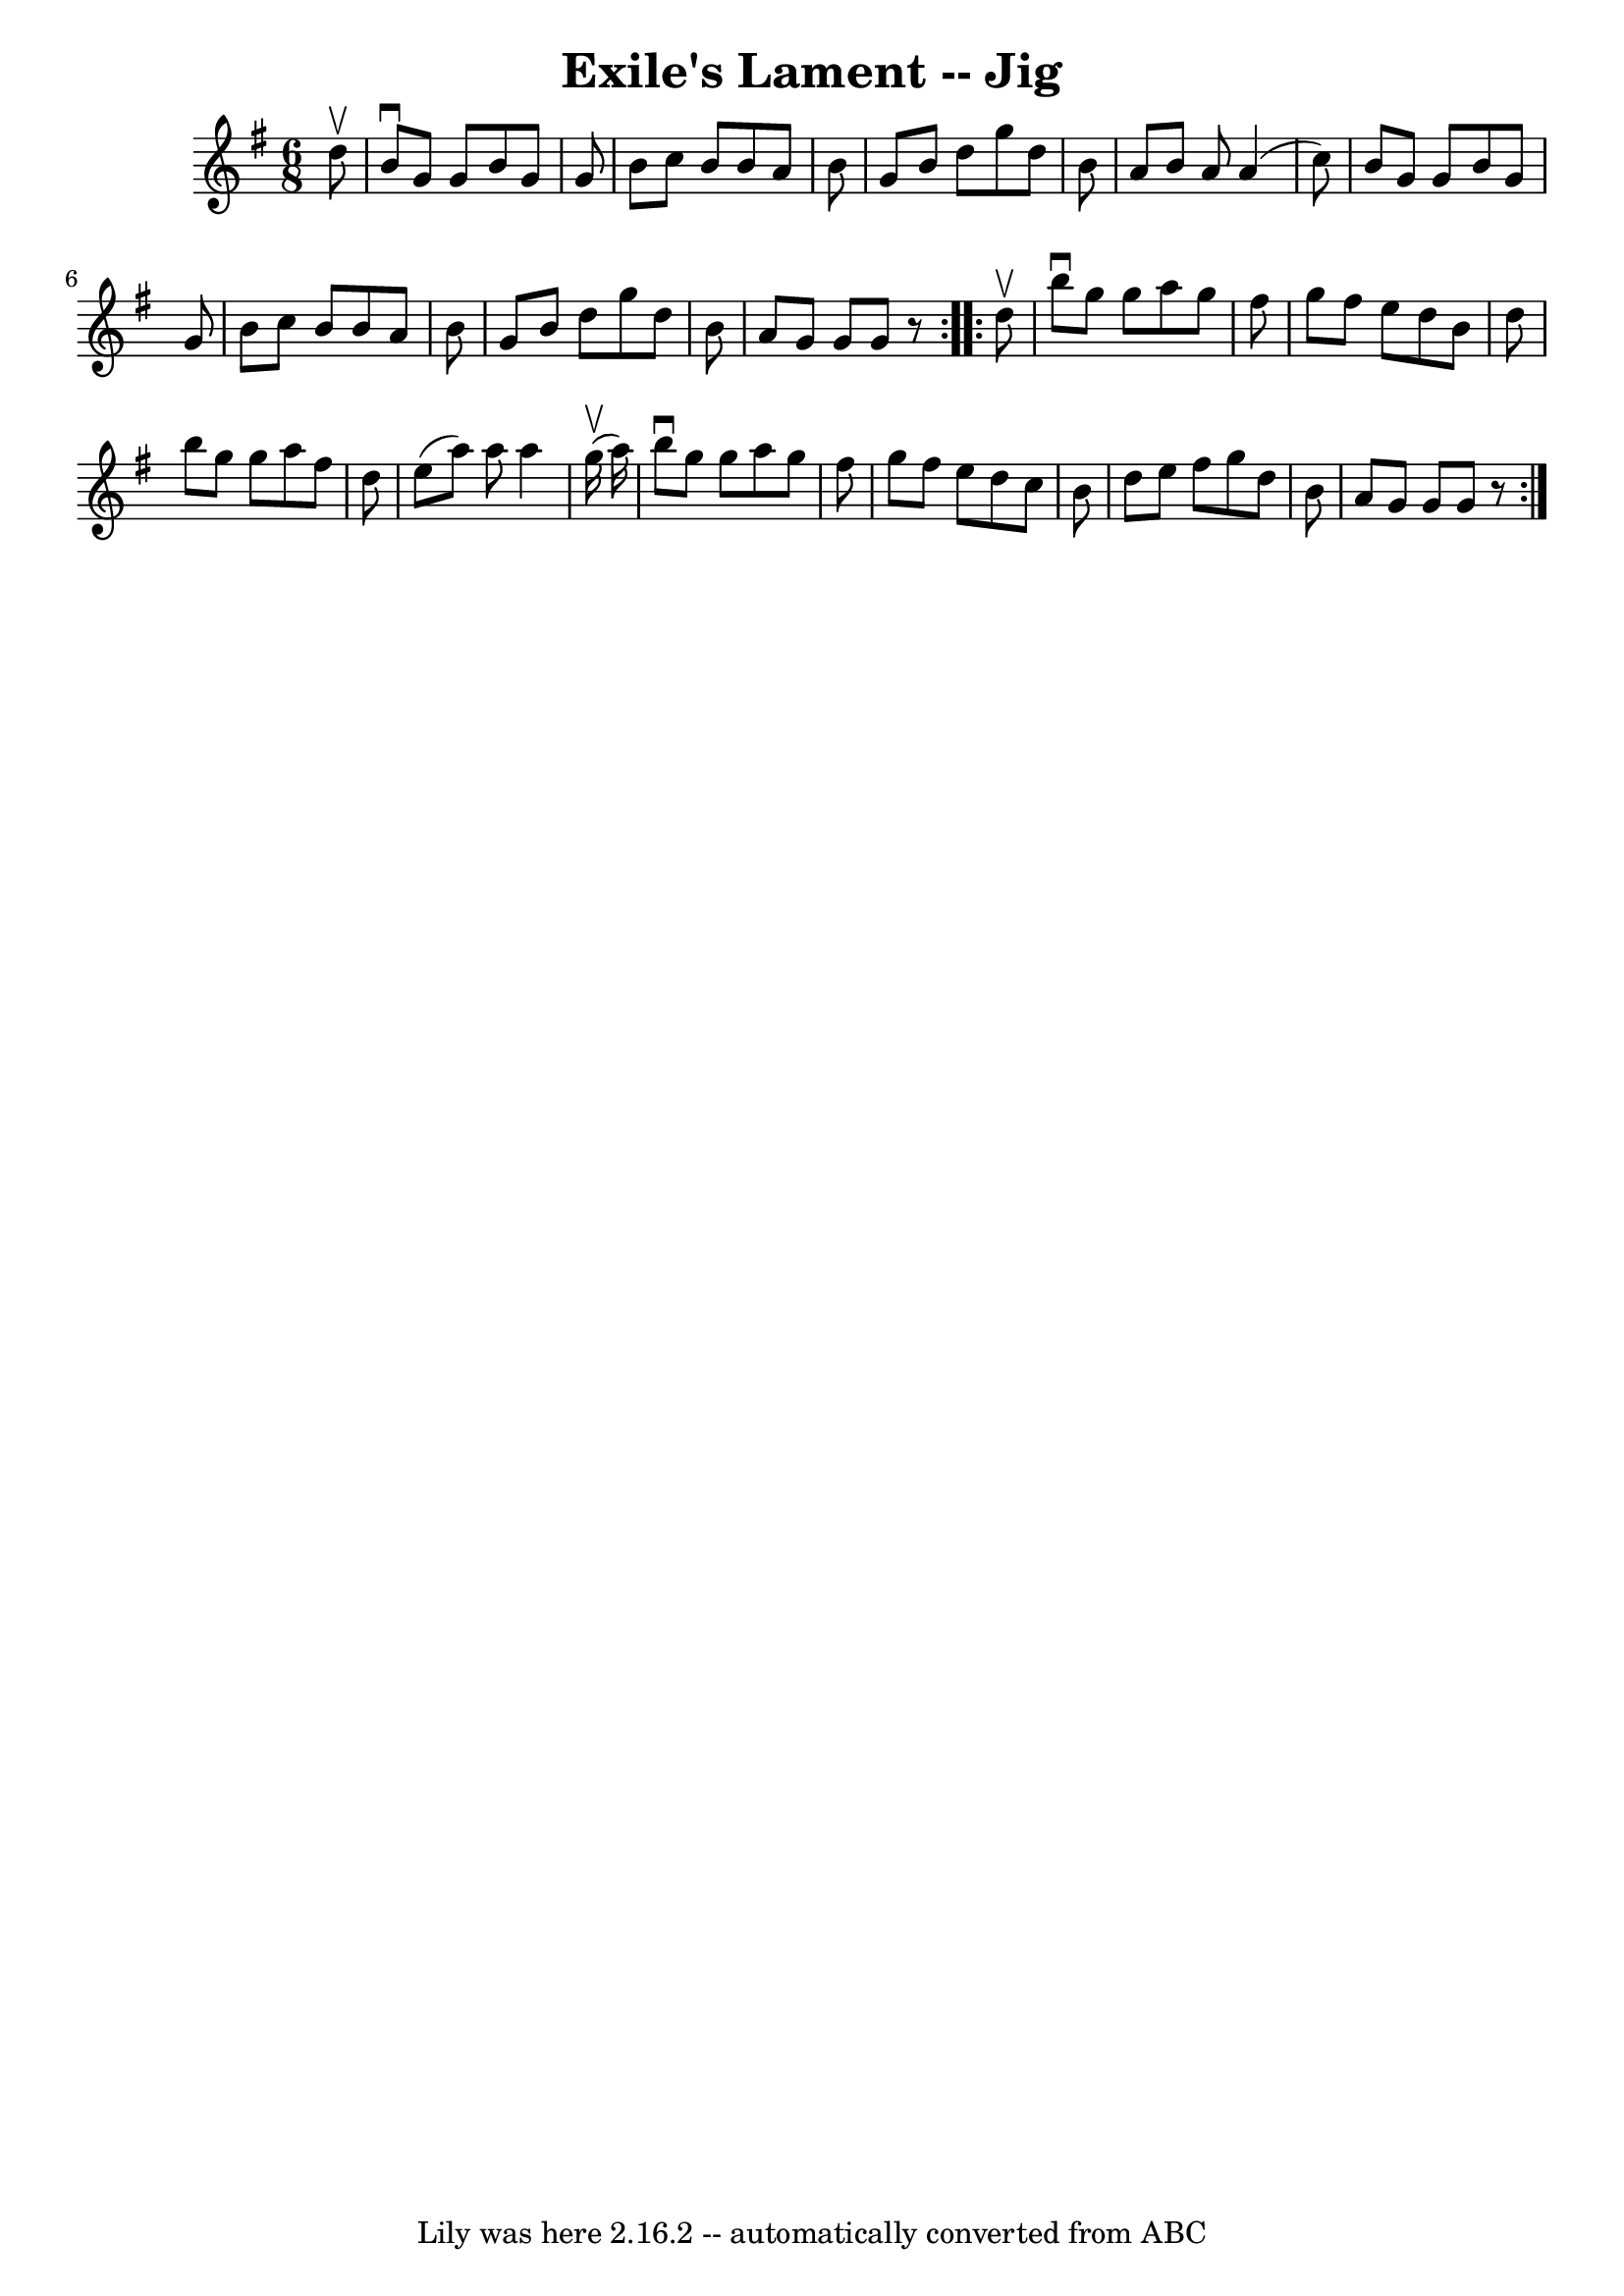\version "2.7.40"
\header {
	book = "Ryan's Mammoth Collection"
	crossRefNumber = "1"
	footnotes = ""
	tagline = "Lily was here 2.16.2 -- automatically converted from ABC"
	title = "Exile's Lament -- Jig"
}
voicedefault =  {
\set Score.defaultBarType = "empty"

\repeat volta 2 {
\time 6/8 \key g \major   d''8 ^\upbow \bar "|"   b'8 ^\downbow   g'8    g'8    
b'8    g'8    g'8  \bar "|"   b'8    c''8    b'8    b'8    a'8    b'8  \bar "|" 
  g'8    b'8    d''8    g''8    d''8    b'8  \bar "|"   a'8    b'8    a'8    
a'4 (   c''8  -) \bar "|"     b'8    g'8    g'8    b'8    g'8    g'8  \bar "|"  
 b'8    c''8    b'8    b'8    a'8    b'8  \bar "|"   g'8    b'8    d''8    g''8 
   d''8    b'8  \bar "|"   a'8    g'8    g'8    g'8    r8   } \repeat volta 2 { 
    d''8 ^\upbow \bar "|"   b''8 ^\downbow   g''8    g''8    a''8    g''8    
fis''8  \bar "|"   g''8    fis''8    e''8    d''8    b'8    d''8  \bar "|"   
b''8    g''8    g''8    a''8    fis''8    d''8  \bar "|"   e''8 (   a''8  -)   
a''8    a''4    g''16 ^\upbow(   a''16  -) \bar "|"     b''8 ^\downbow   g''8   
 g''8    a''8    g''8    fis''8  \bar "|"   g''8    fis''8    e''8    d''8    
c''8    b'8  \bar "|"   d''8    e''8    fis''8    g''8    d''8    b'8  \bar "|" 
  a'8    g'8    g'8    g'8    r8   }   
}

\score{
    <<

	\context Staff="default"
	{
	    \voicedefault 
	}

    >>
	\layout {
	}
	\midi {}
}
